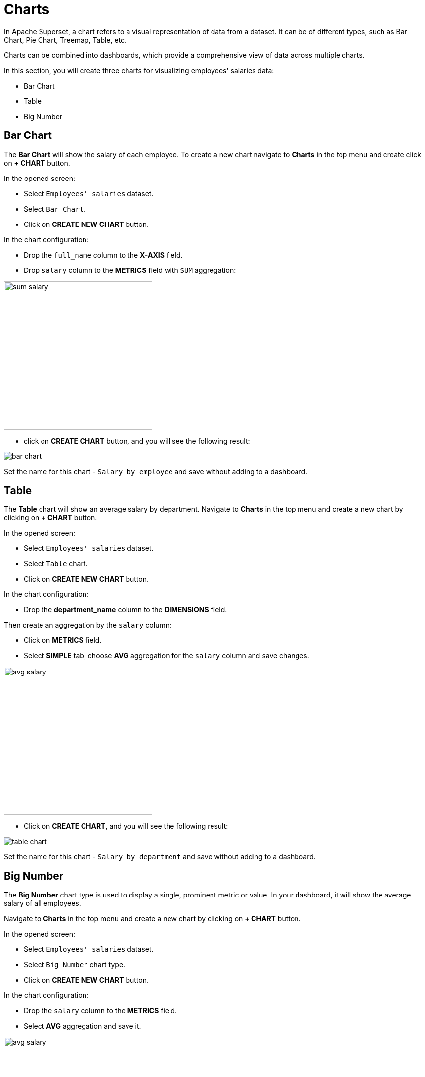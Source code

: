 = Charts

In Apache Superset, a chart refers to a visual representation of data from a dataset. It can be of different types, such as Bar Chart, Pie Chart, Treemap, Table, etc.

Charts can be combined into dashboards, which provide a comprehensive view of data across multiple charts.

In this section, you will create three charts for visualizing employees' salaries data:

- Bar Chart
- Table
- Big Number

[[bar-chart]]
== Bar Chart

The *Bar Chart* will show the salary of each employee. To create a new chart navigate to *Charts* in the top menu and create click on *+ CHART* button.

In the opened screen:

* Select `Employees' salaries` dataset.
* Select `Bar Chart`.
* Click on *CREATE NEW CHART* button.

In the chart configuration:

* Drop the `full_name` column to the *X-AXIS* field.
* Drop `salary` column to the *METRICS* field with `SUM` aggregation:

image::sum-salary.png[align="center" width="300"]

* click on *CREATE CHART* button, and you will see the following result:

image::bar-chart.png[alig="center"]

Set the name for this chart - `Salary by employee` and save without adding to a dashboard.

[[table]]
== Table

The *Table* chart will show an average salary by department. Navigate to *Charts* in the top menu and create a new chart by clicking on *+ CHART* button.

In the opened screen:

* Select `Employees' salaries` dataset.
* Select `Table` chart.
* Click on *CREATE NEW CHART* button.

In the chart configuration:

* Drop the *department_name* column to the *DIMENSIONS* field.

Then create an aggregation by the `salary` column:

* Click on *METRICS* field.
* Select *SIMPLE* tab, choose *AVG* aggregation for the `salary` column and save changes.

image::avg-salary.png[align="center" width="300"]

 * Click on *CREATE CHART*, and you will see the following result:

image::table-chart.png[align="center"]

Set the name for this chart - `Salary by department` and save without adding to a dashboard.

[[big-number]]
== Big Number

The *Big Number* chart type is used to display a single, prominent metric or value. In your dashboard, it will show the average salary of all employees.

Navigate to *Charts* in the top menu and create a new chart by clicking on *+ CHART* button.

In the opened screen:

* Select `Employees' salaries` dataset.
* Select `Big Number` chart type.
* Click on *CREATE NEW CHART* button.

In the chart configuration:

 * Drop the `salary` column to the *METRICS* field.
 * Select *AVG* aggregation and save it.

image::avg-salary.png[align="center" width="300"]

 * In the *SUBHEADER* field enter `Employees' AVG salary`.
 * Click on *CREATE CHART* and you will see the following result:

image::big-number-chart.png[align="center"]

Set the name for this chart - `Employees' AVG salary` and save without adding to a dashboard.
